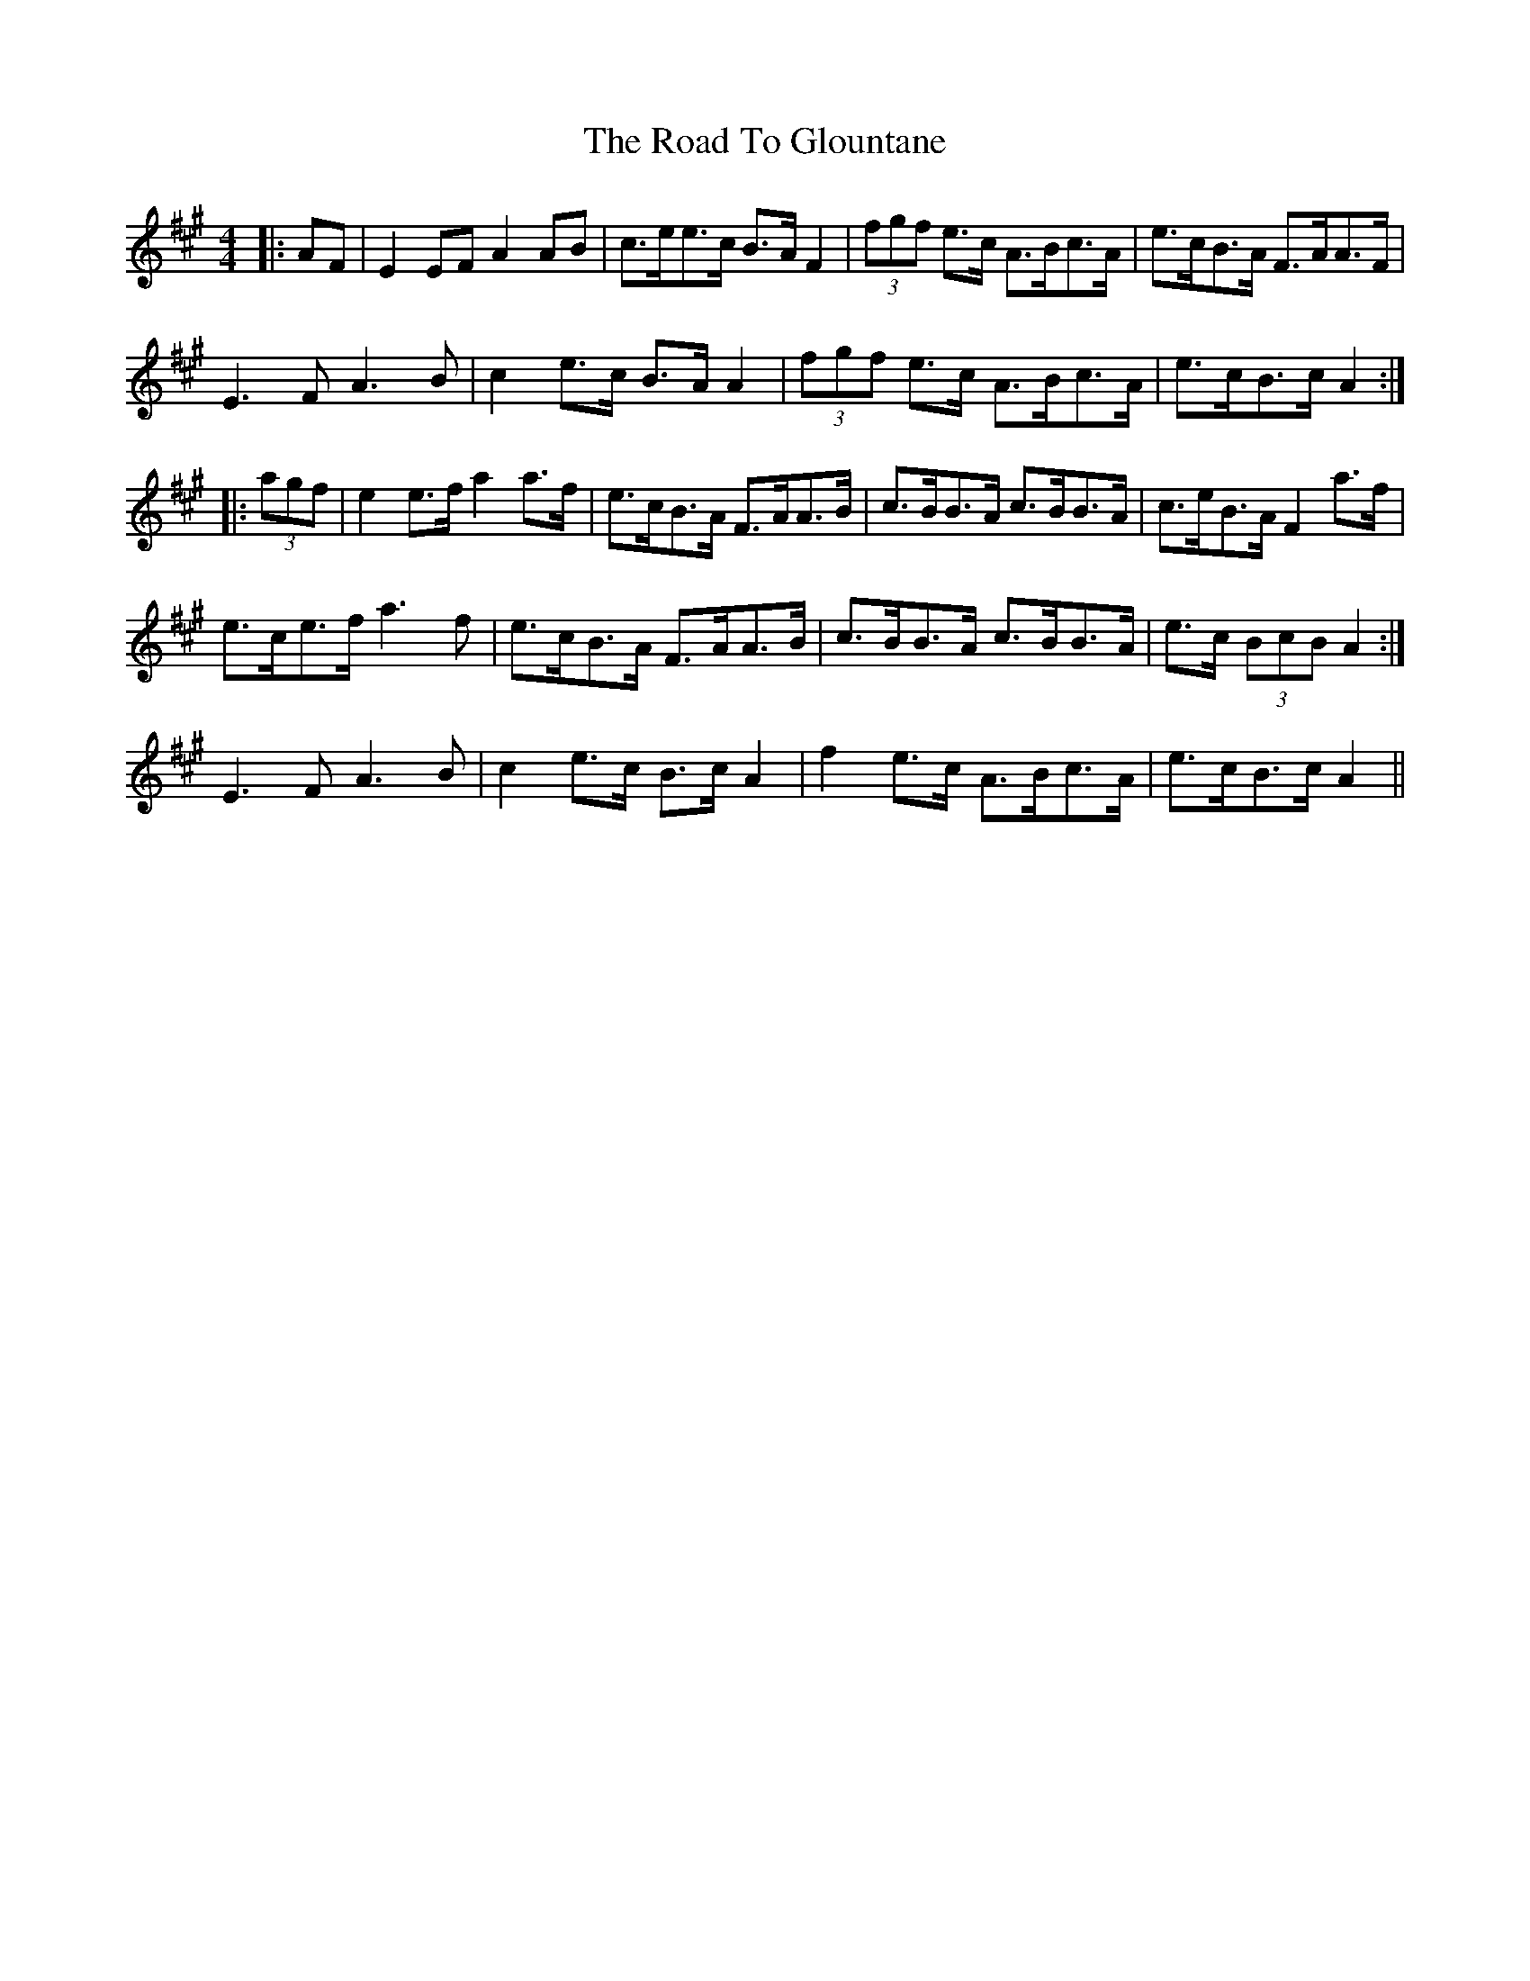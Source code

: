X: 34717
T: Road To Glountane, The
R: barndance
M: 4/4
K: Amajor
|:AF|E2 EF A2 AB|c>ee>c B>A F2|(3fgf e>c A>Bc>A|e>cB>A F>AA>F|
E3 F A3 B|c2 e>c B>A A2|(3fgf e>c A>Bc>A|e>cB>c A2:|
|:(3agf|e2 e>f a2 a>f|e>cB>A F>AA>B|c>BB>A c>BB>A|c>eB>A F2 a>f|
1 e>ce>f a3 f|e>cB>A F>AA>B|c>BB>A c>BB>A|e>c (3BcB A2:|
2 E3 F A3 B|c2 e>c B>c A2|f2 e>c A>Bc>A|e>cB>c A2||


